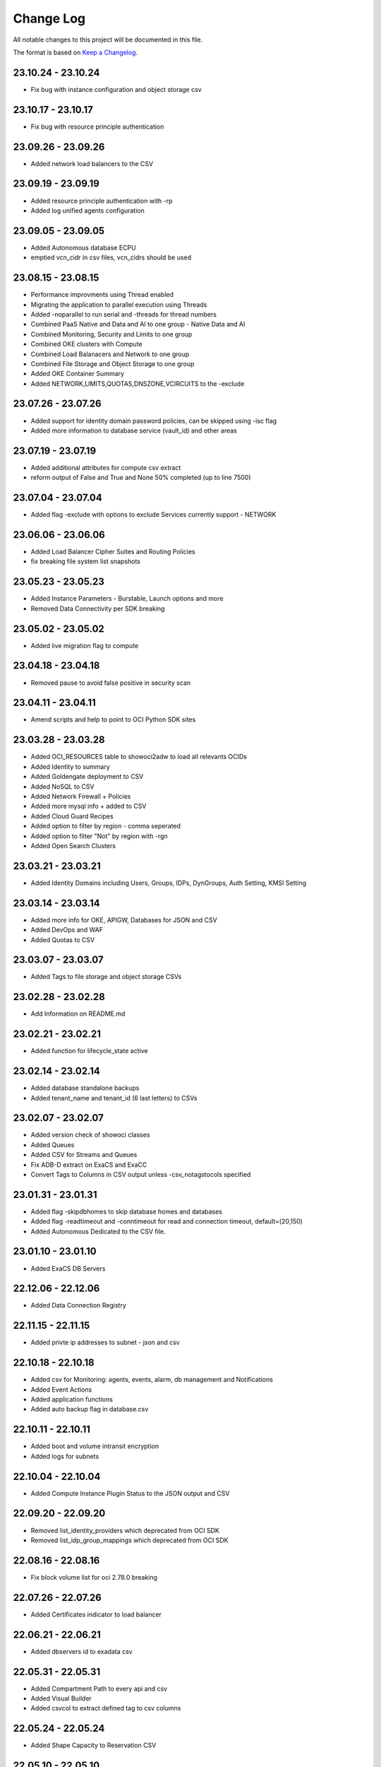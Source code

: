 Change Log
~~~~~~~~~~
All notable changes to this project will be documented in this file.

The format is based on `Keep a Changelog <http://keepachangelog.com/>`_.

=====================
23.10.24 - 23.10.24
=====================
* Fix bug with instance configuration and object storage csv

=====================
23.10.17 - 23.10.17
=====================
* Fix bug with resource principle authentication

=====================
23.09.26 - 23.09.26
=====================
* Added network load balancers to the CSV

=====================
23.09.19 - 23.09.19
=====================
* Added resource principle authentication with -rp
* Added log unified agents configuration

=====================
23.09.05 - 23.09.05
=====================
* Added Autonomous database ECPU
* emptied vcn_cidr in csv files, vcn_cidrs should be used

=====================
23.08.15 - 23.08.15
=====================
* Performance improvments using Thread enabled
* Migrating the application to parallel execution using Threads
* Added -noparallel to run serial and -threads for thread numbers
* Combined PaaS Native and Data and AI to one group - Native Data and AI
* Combined Monitoring, Security and Limits to one group
* Combined OKE clusters with Compute
* Combined Load Balanacers and Network to one group
* Combined File Storage and Object Storage to one group
* Added OKE Container Summary
* Added NETWORK,LIMITS,QUOTAS,DNSZONE,VCIRCUITS to the -exclude

=====================
23.07.26 - 23.07.26
=====================
* Added support for identity domain password policies, can be skipped using -isc flag
* Added more information to database service (vault_id) and other areas

=====================
23.07.19 - 23.07.19
=====================
* Added additional attributes for compute csv extract
* reform output of False and True and None 50% completed (up to line 7500)

=====================
23.07.04 - 23.07.04
=====================
* Added flag -exclude with options to exclude Services currently support - NETWORK 

=====================
23.06.06 - 23.06.06
=====================
* Added Load Balancer Cipher Suites and Routing Policies
* fix breaking file system list snapshots

=====================
23.05.23 - 23.05.23
=====================
* Added Instance Parameters - Burstable, Launch options and more
* Removed Data Connectivity per SDK breaking

=====================
23.05.02 - 23.05.02
=====================
* Added live migration flag to compute

=====================
23.04.18 - 23.04.18
=====================
* Removed pause to avoid false positive in security scan

=====================
23.04.11 - 23.04.11
=====================
* Amend scripts and help to point to OCI Python SDK sites

=====================
23.03.28 - 23.03.28
=====================
* Added OCI_RESOURCES table to showoci2adw to load all relevants OCIDs
* Added Identity to summary
* Added Goldengate deployment to CSV
* Added NoSQL to CSV
* Added Network Firewall + Policies
* Added more mysql info + added to CSV
* Added Cloud Guard Recipes
* Added option to filter by region - comma seperated
* Added option to filter "Not" by region with -rgn
* Added Open Search Clusters

=====================
23.03.21 - 23.03.21
=====================
* Added Identity Domains including Users, Groups, IDPs, DynGroups, Auth Setting, KMSI Setting

=====================
23.03.14 - 23.03.14
=====================
* Added more info for OKE, APIGW, Databases for JSON and CSV
* Added DevOps and WAF
* Added Quotas to CSV

=====================
23.03.07 - 23.03.07
=====================
* Added Tags to file storage and object storage CSVs

=====================
23.02.28 - 23.02.28
=====================
* Add Information on README.md

=====================
23.02.21 - 23.02.21
=====================
* Added function for lifecycle_state active

=====================
23.02.14 - 23.02.14
=====================
* Added database standalone backups
* Added tenant_name and tenant_id (6 last letters) to CSVs

=====================
23.02.07 - 23.02.07
=====================
* Added version check of showoci classes
* Added Queues
* Added CSV for Streams and Queues
* Fix ADB-D extract on ExaCS and ExaCC
* Convert Tags to Columns in CSV output unless -csv_notagstocols specified

=====================
23.01.31 - 23.01.31
=====================
* Added flag -skipdbhomes to skip database homes and databases
* Added flag -readtimeout and -conntimeout for read and connection timeout, default=(20,150)
* Added Autonomous Dedicated to the CSV file.

=====================
23.01.10 - 23.01.10
=====================
* Added ExaCS DB Servers

=====================
22.12.06 - 22.12.06
=====================
* Added Data Connection Registry

=====================
22.11.15 - 22.11.15
=====================
* Added privte ip addresses to subnet - json and csv

=====================
22.10.18 - 22.10.18
=====================
* Added csv for Monitoring: agents, events, alarm, db management and Notifications
* Added Event Actions
* Added application functions
* Added auto backup flag in database.csv

=====================
22.10.11 - 22.10.11
=====================
* Added boot and volume intransit encryption
* Added logs for subnets

=====================
22.10.04 - 22.10.04
=====================
* Added Compute Instance Plugin Status to the JSON output and CSV

=====================
22.09.20 - 22.09.20
=====================
* Removed list_identity_providers which deprecated from OCI SDK
* Removed list_idp_group_mappings which deprecated from OCI SDK

=====================
22.08.16 - 22.08.16
=====================
* Fix block volume list for oci 2.78.0 breaking

=====================
22.07.26 - 22.07.26
=====================
* Added Certificates indicator to load balancer

=====================
22.06.21 - 22.06.21
=====================
* Added dbservers id to exadata csv

=====================
22.05.31 - 22.05.31
=====================
* Added Compartment Path to every api and csv
* Added Visual Builder
* Added csvcol to extract defined tag to csv columns

=====================
22.05.24 - 22.05.24
=====================
* Added Shape Capacity to Reservation CSV

=====================
22.05.10 - 22.05.10
=====================
* Added CSV of Exa Infrastructure

=====================
22.03.29 - 22.03.29
=====================
* Added CSV of IPSEC Tunnels
* Added CSV of Virtual Circuits

=====================
22.03.22 - 22.03.22
=====================
* Added Security Token with -is
* Added DB Servers for ExaCC

=====================
22.03.15 - 22.03.15
=====================
* Added KMS Vaults
* Added Data Integration Workspaces
* Added gi_version_date and system_version_date based on gi and system versions

=====================
22.03.08 - 22.03.08
=====================
* Added CSV for Block Volume Backups and Boot Volumes Backups
* Added Volume Group Backup
* Added Database PDBs

=====================
22.02.22 - 22.02.22
=====================
* Added Support for ExaCS and ExaCC VMclusters in different compartment
* Added CSV for PaaS OAC
* Added CSV for PaaS OIC
* Added CSV for PaaS OCVS
* Added CSV for PaaS OCE
* Added CSV for PaaS Data Science
* Added CSV for PaaS Data Flow
* Added CSV for PaaS Data Catalog
* Added CSV for Big Data Service
* Added CSV for Digital Assistance

=====================
22.02.08 - 22.02.08
=====================
* Added estimate dates for exadata maintenance
* Added system version to the db system / exadata csv
* Split database_db_system csv to database_db_all, database_db_vm_bm, database_db_exacs, database_db_exacc
* Added csv for network drg

=====================
22.02.01 - 22.02.01
=====================
* Added CSV for Object storage buckets
* Added CSV for Security Bastions
* Added CSV for Security Logging
* Added CSV for Security Cloud Guard
* Added CSV for Containers Kubernetes
* Added CSV for Edge Waas Policies
* Added CSV for Edge DNS Steering Policies
* Added CSV for Edge Healthchecks

=====================
22.01.18 - 22.01.18
=====================
* Added database home patch history

=====================
22.01.11 - 22.01.11
=====================
* Fixed database connection for ADB
* Added database edition and license model to the CSV extract
* Added APIGW and Deployment + added to the CSV

=====================
21.11.16 - 21.11.16
=====================
* Added Compute Capacity Reservation
* Added Exadata Cloud at Customer

=====================
21.11.02 - 21.11.02
=====================
* Added local user last login to CSV

=====================
21.10.19 - 21.10.19
=====================
* Added logs to load balancer
* Added logs to compute instances
* Added logs to Object Storage
* Added additional attributes to object storage

=====================
21.10.12 - 21.10.12
=====================
* Database Home patch level to the csv

=====================
21.10.05 - 21.10.05
=====================
* Added Bastions
* Added OAC Vanity URL

=====================
21.08.31 - 21.08.31
=====================
* Added CSV for database backups
* Added Autonomous Database DG and extra properties

=====================
21.06.29 - 21.06.29
=====================
* Added DRG Route Tables for DRGV2
* Added Additional database attributes

=====================
21.06.02 - 21.06.02
=====================
* Support for New DRG
* Added Management Agent
* Added Database Management
* Added External Databases - CDB/PDB and NonPDB

=====================
21.05.25 - 21.05.25
=====================
* Added Autonomous Dedicated

=====================
21.05.11 - 21.05.11
=====================
* Added DNS Resolver, endpoints and rules to VCNs
* Added Flex OCPUS to summary Shapes
* Fixed Stopped OCPUs for VM/BM DB if node is stopped
* Added Windows OCPUs to the summary
* Remove vcn_id requirement from list_vlans
* Added Security Scores under -sec

=====================
21.04.20 - 21.04.20
=====================
* Remove ipv6 from vcn (Breaking)
* Added peername to LPG

=====================
21.03.30 - 21.03.30
=====================
* Added Network load Balancer
* Amended Announcement to show all announcements.

=====================
21.03.23 - 21.03.23
=====================
* Added Golden Gate Service to the database area
* Added network_endpoint_details for OAC

=====================
21.03.09 - 21.03.09
=====================
* Added flag -csv_nodate to remove the extract date from the csv files
* Added scan_dns_name from new API for database/exadata
* Added csv for block/boot volumes

=====================
21.03.02 - 21.03.02
=====================
* Added Created for database componenets
* Added internal fqdn to compute and CSV

=====================
21.01.21 - 21.01.21
=====================
* Added SGW transit route
* Added LPG CIDR Blocks
* Added DRG Attachments

=====================
21.01.07 - 21.01.07
=====================
* Added Network Summary
* Added Flexible load balancers
* Added database software images

=====================
20.12.15 - 20.12.15
=====================
* Added OCVS Support (VMWare) under -paas
* Enable OAC Native under -paas
* Added Network Vlans
* Added Users Capabilities and last login
* Added tag namespace to identity

=====================
20.12.08 - 20.12.08
=====================
* Added retry policy to all pagination calls
* Added job id for resource manager
* Added Exadata Infrastructure and VM Clusters

=====================
20.11.24 - 20.11.24
=====================
* Added multiple VCN CIDR blocks

=====================
20.11.17 - 20.11.17
=====================
* Added secondary IP address to vnic
* Added several ocids to the json files
* Added load balancer rule sets

=====================
20.11.03 - 20.11.03
=====================
* Added metadata and extended metadata for instances using json output
* Added tags to load balancer resource

=====================
20.10.20 - 20.10.20
=====================
* Added limit check per compartment if only one compartment filtered

=====================
20.09.22 - 20.09.22
=====================
* Added Cloud Guard using -sec flag
* Added Logging using -sec flag

=====================
20.09.01 - 20.09.01
=====================
* Fixed Mysql error while mysql deployed to several regions

=====================
20.08.25 - 2020-08-25
=====================
* Fixed bug searching compartment by OCID
* Fixed OIC information when printout

=====================
20.07.28 - 2020-07-28
=====================
* Added Autonomous database properties for standby database

=====================
20.07.21 - 2020-07-21
=====================
* Remove vcn_id from several network list options to boost the performance - list_dhcp_options, list_local_peering_gateways, list_route_tables, list_security_lists, list_subnets and list_internet_gateways
* Fix database error if DG is in different region

=====================
20.07.14 - 2020-07-14
=====================
* Added retry policy for identity

=====================
20.06.30 - 2020-06-30
=====================
* Added compute agent information
* Added password policy to the tenant json (thanks to Josh)

=====================
20.06.15 - 2020-06-15
=====================
* Added Maintatance for DBSystem including alert if maintenance is less than 14 days
* Added -nobackups flags

=====================
20.06.09 - 2020-06-09
=====================
* Added file storage to the csv file
* Added network sources
* Added pagination call for the list_policies (Thank you Shyam)
* Added more info for the images in the summary

=====================
20.06.02 - 2020-06-02
=====================
* Added image to the summary if it is custom image (from the marketplace)
* Added step by step installation guide

=====================
20.05.18 - 2020-05-18
=====================
* Bug Fixed

=====================
20.05.04 - 2020-05-04
=====================
* Added database_db_system and database_autonomous csv files
* Added support for E3 Flex
* Added CPU type for compute
* Added support for Mysql service under the databases (-d)

=====================
20.04.20 - 2020-04-20
=====================
* Added Maintanance Window for DB Node
* Added User Credential and additional skip flag (-isc) (Thanks to J.Hammer for his Contribution)
* Added security alert flag if security list or security group has 0.0.0.0/0 from ports which not 22,443,3389

=====================
20.04.13 - 2020-04-13
=====================
* Added python version check
* Removed VCN check for compartment in order to extract other components
* Added Summary Total for Region
* Fixed Summary Total to include stopped VMs OCPUs in different category
* Added WAAS Policies to the -edge flag
* Added network security groups to the csv output

=====================
20.04.06 - 2020-04-06
=====================
* Added support for big data service with the -dataai flag
* Fixed limits printout when usage or available was 0 and remove if no usage or available
* Fixed security list dest port range values
* Added CSV Compartment
* Added delegation token for cloud shell with -dt (thanks to Leo)

=====================
20.03.31 - 2020-03-31
=====================
* Added DNS Zones to the -edge flag
* Added DNS Steering Policies to the -edge flag
* Added Events to -m flag
* Added Retry Strategy to all network and load balancers requests
* Added Image count to the summary
* Handle federation exception in identity

=====================
20.03.24 - 2020-03-24
=====================
* Added Identity User to the CSV

=====================
20.03.11 - 2020-03-11
=====================
* Add support for Data Science, Data Flow, Data Catalog using -dataai
* Moved ODA to -dataai flag
* Add support for nosql database
* Add private end point to autonomous database
* Added items to the display of DB System and Autonomous Database
* Added tunnel id to the tunnel info json

=====================
20.02.11 - 2020-02-11
=====================
* Add support for Function Applications (-fun)
* Add support for API gateways (-api)
* Fix limits to use pagination to produce all rows

=====================
20.01.30 - 2020-01-30
=====================
* Add DRG Redundant status

=====================
20.01.29 - 2020-01-29
=====================
* Fix call to list_databases due to OCI change the parameters requirement
* Fix bug listing autonomous databases if no VCN exist

=====================
20.01.15 - 2020-01-15
=====================
* Added recursive compartment with -cpr
* Added -ic to fetch compartments flag if only compartments required

=====================
20.01.14 - 2020-01-14
=====================
* Added users extract to CVS (thank you Josh)
* Fixed route extract when previous route is empty
* Added Native PaaS - OIC/ODA/OCE with -paas flag (Prepared as well OAC)
* Added filter by compartment ocid if specified with -cp
* Added -tenantid to overide it over the profile

=====================
19.11.19 - 2019-11-19
=====================
* Added total block volume in CSV export per instance
* Added compartment_id to all JSON resources
* Changed JSON 'compartment' to 'compartment_name' to be aligned across the application
* Added VPUs to the block and boot volumes

=====================
19.10.31 - 2019-10-31
=====================
* Added Storage Management for dbsystem
* Change output - gb to GB and tb to TB
* Added compartment_id, compartment_name, region_name to several areas for json
* Added more functionality to showoci_to_se.py to align with showoci JSON

====================
19.9.30 - 2019-09-30
====================
* Fix few bugs and added free compute shape

====================
19.9.11 - 2019-09-11
====================
* Fix instance configuration error when block volumes or vnic exist
* Added 0.5 seconds sleep for every 10 backendsets call to avoid TooManyRequestErrors if customer has many load balancers
* Added extract_date to each CSV
* Added support for X6 Shapes (Standard.B1)
* Added compute time for Region processing
* Changed processing time to HH:MM:DD

====================
19.9.4 - 2019-09-04
====================
* Added usage and available to the limits
* Added CSV extract for limits
* Fix few error handling

====================
19.9.3 - 2019-09-03
====================
* Support limits and quota with -lq flag
* Added request exception to handle service not found for new regions
* Added Total OCPUs in Summary for Database and Compute

====================
19.8.6 - 2019-08-06
====================
* Support Mumbai

====================
19.7.24 - 2019-07-24
====================

* Added support for load balancer cookie session persistence (LB cookie stickiness)
* Added load balancer backendset fields in the json format
* Added option to search compartment by path with -cpath flag, example -cpath "Adi Main / Adi Sub"

====================
19.7.17 - 2019-07-17
====================

* Added support with network security groups for compute, databases and load balancers
* In order to read security group rules, use permission is required - Allow Group ReadOnlyUsers to use network-security-groups in tenancy
* seperate security list components to individual fields

====================
19.7.10 - 2019-07-10
====================

* Added subnet_ids and vcn_id to json resources 
* If region do not have VCNs do not fetch resources that base on VCNS like compute, load balancer, database, ..
* Removed preauthenticated URL for object storage to avoid service errors on permission
* Fixed several bugs
* Added showoci_to_se.py - convert showoci JSON file to simple JSON format for easier processing.
* Added OCID for csv extracts

====================
19.6.24 - 2019-06-24
====================
Added
-----
* Added Freeform Tags and Defined Tages to the Compute and Database CSVs extract

====================
19.6.17 - 2019-06-17
====================
Added
-----
* Support to extract to CSV using -csv, currently supported IAM Groups and Policies, Network, Load Balancers and Databases
* Added subnet IP for the database node
* Added Shape base OCPU, Memory and local storage to instances and databases
* Added host+rules+path for load balancer listeners
* Added Support for Exadata.Base.48

Fixed
-----
* Several Bugs
* Fix Instances + db_node VNIC information
* Fix All ports display at network security list

====================
19.6.10 - 2019-06-10
====================

Added
-----
* Added support for autoscale Autonomous Database
* Added Workload Type for the Autonomous Database Summary

====================
19.6.3 - 2019-06-03
====================

Added
-----
* Added support for ipsec dynamic routing (bgp)

====================
19.5.27 - 2019-05-27
====================

Added
-----
* Added support for instance principals using -ip flag

====================
19.5.20 - 2019-05-20
====================

Added
-----
* Added Array check for service availability to support Seoul
* Added run_daily_report.sh for daily crontab use

====================
19.5.13 - 2019-05-13
====================

Added
-----
* Option to print nice to screen + JSON file using -sjf switch
* Added summary to JSON output file or screen
* Added Monitoring Service
* Added Notifications Service
* Added Edge Services (Healthcheck)
* Added Announcement
* Added Array check for service availability to support Tokyo

====================
19.4.23 - 2019-04-23
====================

Added
-----
* Added Autonomous Database Whitelist IPs
* Added Identity - Cost Tracking Tags
* Added Budgets
* Added Compute Autoscaling
* Add OS Version to the compute summary
* Add Reboot migration alert

Fixed / Changed
---------------
* Display Volume Backups with 1 line instead of 3 lines
* Fix load balancer pathroute error when output to JSON

====================
19.4.14 - 2019-04-14
====================

Added
-----
* Added Database Dataguard Association
* Added Tenancy information for filtered result
* Added Streams

Fixed
-----
* Fixed summary width 
* Fixed summary to print only when have data

====================
19.4.6 - 2019-04-06
====================

Added
-----
* Added Containers
* Added Database Edition to the Summary

====================
19.4.2 - 2019-04-02
====================

Added
-----
* Split application to classes and modules
* Added Tags inside Json output
* Added Cache components and print the cache
* Added autonomouns database backups
* uploaded to github

====================
3.0.7 - 2019-03-14
====================

Added
-----
* Add execution date/time 
* Add command line

Fixed
-----
* Use OCI constants for DBSystem and Config

====================
3.0.6 - 2019-03-13
====================

Added
-----
* includes OCID in the JSON file for most of objects
* includes local peering gateway name and IP in the route list
* Includes Service Gateway info in the route table and vcn
* Includes DRG name in the route table 
* Add no data found incase no data extracted

====================
3.0.5 - 2019-03-12
====================

Added
-----
* Support for Resource Management, Stacks and Jobs
* Include License type for databases @ summary page

====================
3.0.2 - 2019-03-03
====================

Fixed
-----
* Added Exceptions to handle service errors

====================
3.0.1 - 2018-02-27
====================

Added
-----
* Support for regional subnets in the Virtual Networking service

====================
3.0.0 - 2019-02-14
====================

Added
-----
* Summary pages 
* Summary Only flag -so 

====================
2.3.1 - 2019-02-04
====================

Added
-----
* Support for Maintenance Reboot

====================
2.3.0 - 2018-12-28
====================

Added
-----
* KMS support with flag -k

====================
2.2.5 - 2018-11-28
====================

Fixed
-----
* Use bucket statistics instead for size instead of reading bucket objects

====================
2.2.4 - 2018-11-16
====================

Added
-----
* Profile Support using flag -t
* Support Nested Compartments
* Support Transit VCN route
* Support Instance Pool Configuration
* Boot and Block Volume Backups 
* Added db backups + db system patches + DB home patches
* Added LB Certificate to the Load Balancer Section
* Added Limits to the File System Export_Set

====================
2.1.1 - 2018-10-18
====================

Added
-----
* Support VCN resources from different compartments
* Support Compute resources from different compartments
* Added Flag -nr for no root compartment extract

====================
2.0.8 - 2018-10-08
====================

Added
-----
* Added Remote Peering
* Added Autonomous DB + Filter by Compartment as cp
* Added Fastconnect
* Added NATGW + Object Lifecycle + Filter by region using -rg

Fixed
-----
* Fixed issue with ADWC at London which not yet supported
* Fixed Groups and Pagniation to retrieve all rows

====================
2.0.0 - 2018-08-06
====================

Added
-----
* Convert the application to build JSON variable first and option to JSON file or JSON screen
* Added option to include OCID in the JSON file
* Added subnet to the VNIC of instance/DB
* Added Fault Domain and OCI Version check

Fixed
-----
* fix Lb pathroute + listener

====================
 1.0.8 - 2018-08-01
====================

Added
-----
* Added menus with flags
* Added Security List and Route Table
* Added DHCP Options + Fix VNIC to display public only if exists, 
* Added flag to include ManagementCompartment and fix few bugs

Fixed
-----
* fixed exceptions, added proxy parameter and add git

====================
 1.0.0 - 2018-07-26
====================

* Initial Release

